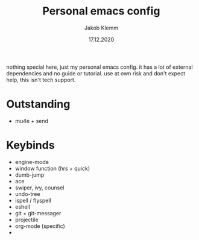 #+TITLE: Personal emacs config
#+AUTHOR: Jakob Klemm
#+DATE: 17.12.2020

nothing special here, just my personal emacs config. it has a lot of external dependencies and no guide or tutorial.
use at own risk and don't expect help, this isn't tech support.

* Outstanding
- mu4e + send
* Keybinds
  - engine-mode
  - window function (hrs + quick)
  - dumb-jump
  - ace
  - swiper, ivy, counsel
  - undo-tree
  - ispell / flyspell
  - eshell
  - git + git-messager
  - projectile
  - org-mode (specific)
  -
